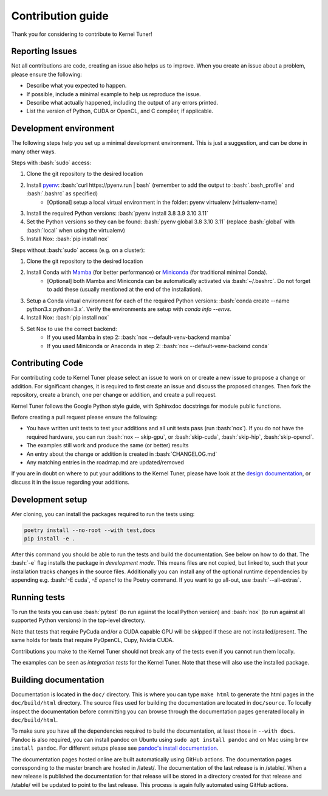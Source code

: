 Contribution guide
==================
Thank you for considering to contribute to Kernel Tuner!

.. role:: bash(code)
   :language: bash

Reporting Issues
----------------
Not all contributions are code, creating an issue also helps us to improve. When you create an issue about a problem, please ensure the following:

* Describe what you expected to happen.
* If possible, include a minimal example to help us reproduce the issue.
* Describe what actually happened, including the output of any errors printed.
* List the version of Python, CUDA or OpenCL, and C compiler, if applicable.

Development environment
-----------------------
The following steps help you set up a minimal development environment. This is just a suggestion, and can be done in many other ways.

Steps with :bash:`sudo` access:

#. Clone the git repository to the desired location
#. Install `pyenv <https://github.com/pyenv/pyenv#installation>`__: :bash:`curl https://pyenv.run | bash` (remember to add the output to :bash:`.bash_profile` and :bash:`.bashrc` as specified)
    * [Optional] setup a local virtual environment in the folder: pyenv virtualenv [virtualenv-name]
#. Install the required Python versions: :bash:`pyenv install 3.8 3.9 3.10 3.11`
#. Set the Python versions so they can be found: :bash:`pyenv global 3.8 3.10 3.11` (replace :bash:`global` with :bash:`local` when using the virtualenv)
#. Install Nox: :bash:`pip install nox`

Steps without :bash:`sudo` access (e.g. on a cluster):

#. Clone the git repository to the desired location
#. Install Conda with `Mamba <https://mamba.readthedocs.io/en/latest/mamba-installation.html>`__ (for better performance) or `Miniconda <https://docs.conda.io/projects/conda/en/latest/user-guide/install>`__ (for traditional minimal Conda).
    * [Optional] both Mamba and Miniconda can be automatically activated via :bash:`~/.bashrc`. Do not forget to add these (usually mentioned at the end of the installation).
#. Setup a Conda virtual environment for each of the required Python versions: :bash:`conda create --name python3.x python=3.x`. Verify the environments are setup with `conda info --envs`.
#. Install Nox: :bash:`pip install nox`
#. Set Nox to use the correct backend:
    * If you used Mamba in step 2: :bash:`nox --default-venv-backend mamba`
    * If you used Miniconda or Anaconda in step 2: :bash:`nox --default-venv-backend conda`

Contributing Code
-----------------
For contributing code to Kernel Tuner please select an issue to work on or create a new issue to propose a change or addition. For significant changes, it is required to first create an issue and discuss the proposed changes. Then fork the repository, create a branch, one per change or addition, and create a pull request.

Kernel Tuner follows the Google Python style guide, with Sphinxdoc docstrings for module public functions.

Before creating a pull request please ensure the following:

* You have written unit tests to test your additions and all unit tests pass (run :bash:`nox`). If you do not have the required hardware, you can run :bash:`nox -- skip-gpu`, or :bash:`skip-cuda`, :bash:`skip-hip`, :bash:`skip-opencl`.
* The examples still work and produce the same (or better) results
* An entry about the change or addition is created in :bash:`CHANGELOG.md`
* Any matching entries in the roadmap.md are updated/removed

If you are in doubt on where to put your additions to the Kernel Tuner, please
have look at the `design documentation
<https://kerneltuner.github.io/kernel_tuner/stable/design.html>`__, or discuss it in the issue regarding your additions.

Development setup
-----------------
Afer cloning, you can install the packages required to run the tests using:

.. code-block:: bash

    poetry install --no-root --with test,docs
    pip install -e .

After this command you should be able to run the tests and build the documentation.
See below on how to do that. The :bash:`-e` flag installs the package in *development mode*.
This means files are not copied, but linked to, such that your installation tracks
changes in the source files.
Additionally you can install any of the optional runtime dependencies by appending e.g. :bash:`-E cuda`, `-E opencl` to the Poetry command.
If you want to go all-out, use :bash:`--all-extras`.


Running tests
-------------
To run the tests you can use :bash:`pytest` (to run against the local Python version) and :bash:`nox` (to run against all supported Python versions) in the top-level directory.

Note that tests that require PyCuda and/or a CUDA capable GPU will be skipped if these
are not installed/present. The same holds for tests that require PyOpenCL, Cupy, Nvidia CUDA.

Contributions you make to the Kernel Tuner should not break any of the tests
even if you cannot run them locally.

The examples can be seen as *integration tests* for the Kernel Tuner. Note that
these will also use the installed package.

Building documentation
----------------------
Documentation is located in the ``doc/`` directory. This is where you can type
``make html`` to generate the html pages in the ``doc/build/html`` directory.
The source files used for building the documentation are located in
``doc/source``.
To locally inspect the documentation before committing you can browse through
the documentation pages generated locally in ``doc/build/html``.

To make sure you have all the dependencies required to build the documentation, at least those in ``--with docs``.
Pandoc is also required, you can install pandoc on Ubuntu using ``sudo apt install pandoc`` and on Mac using ``brew install pandoc``.
For different setups please see `pandoc's install documentation <https://pandoc.org/installing.html>`__.

The documentation pages hosted online are built automatically using GitHub actions.
The documentation pages corresponding to the master branch are hosted in /latest/.
The documentation of the last release is in /stable/. When a new release
is published the documentation for that release will be stored in a directory
created for that release and /stable/ will be updated to point to the last
release. This process is again fully automated using GitHub actions.
